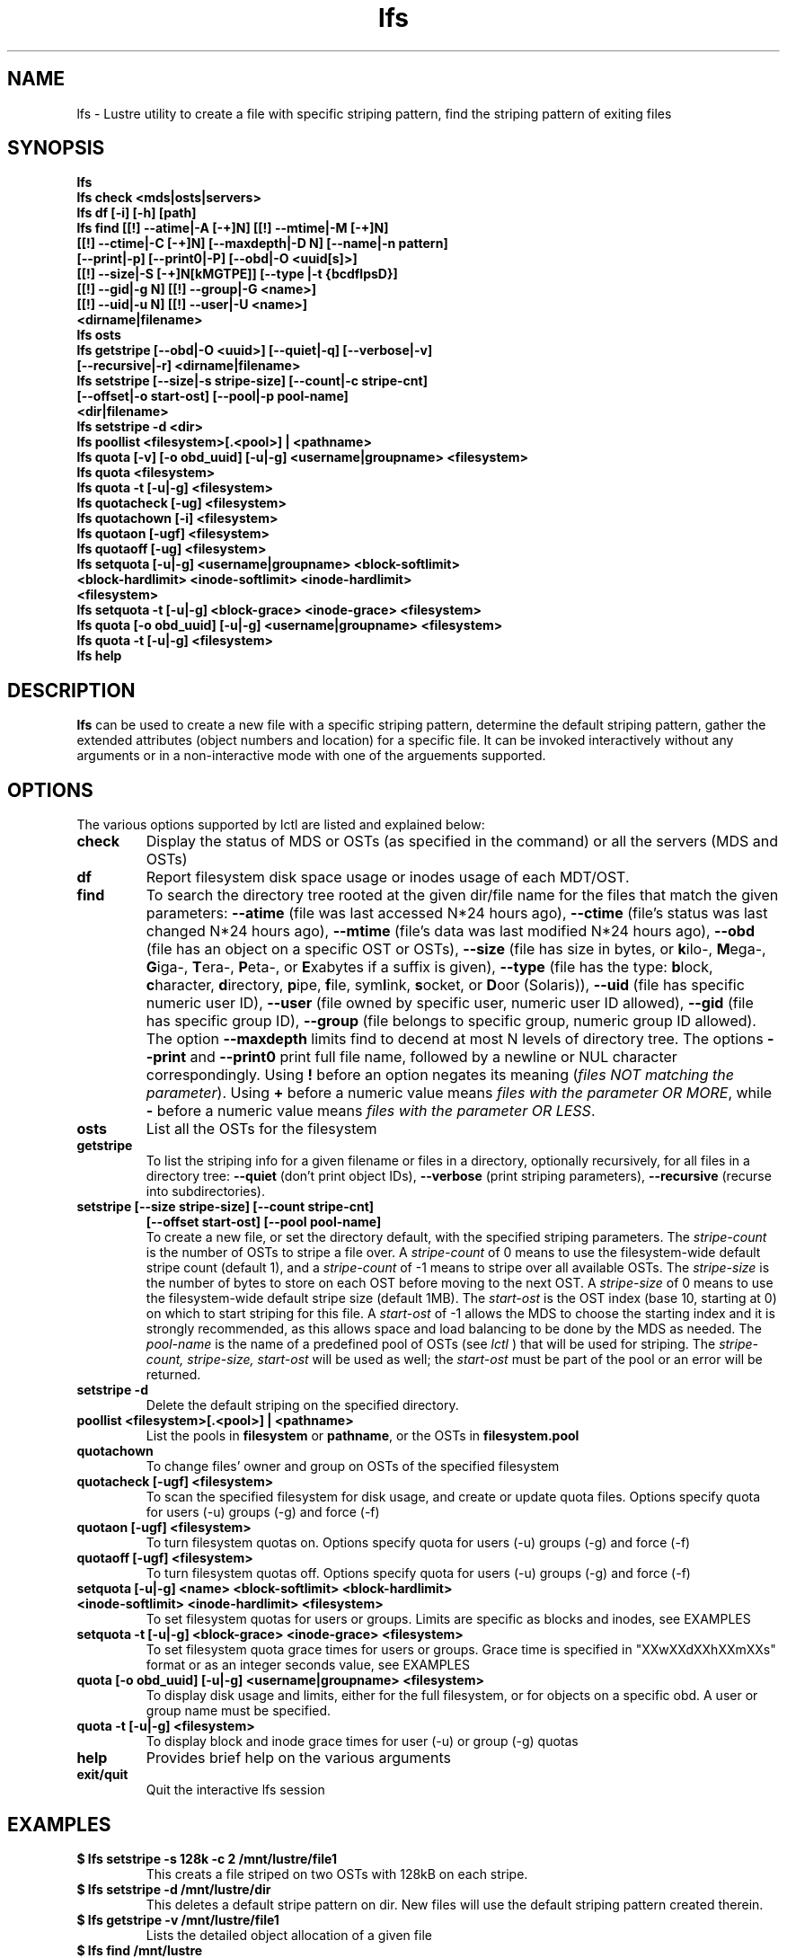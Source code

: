 .TH lfs 1 "2008 Mar 15" Lustre "user utilities"
.SH NAME
lfs \- Lustre utility to create a file with specific striping pattern, find the striping pattern of exiting files
.SH SYNOPSIS
.br
.B lfs
.br
.B lfs check <mds|osts|servers>
.br
.B lfs df [-i] [-h] [path]
.br
.B lfs find [[!] --atime|-A [-+]N] [[!] --mtime|-M [-+]N]
        \fB[[!] --ctime|-C [-+]N] [--maxdepth|-D N] [--name|-n pattern]
        \fB[--print|-p] \fB[--print0|-P] [--obd|-O <uuid[s]>]
        \fB[[!] --size|-S [-+]N[kMGTPE]] [--type |-t {bcdflpsD}]
        \fB[[!] --gid|-g N] [[!] --group|-G <name>]
        \fB[[!] --uid|-u N] [[!] --user|-U <name>]
        \fB<dirname|filename>\fR
.br
.B lfs osts
.br
.B lfs getstripe [--obd|-O <uuid>] [--quiet|-q] [--verbose|-v] 
        \fB[--recursive|-r] <dirname|filename>\fR
.br
.B lfs setstripe [--size|-s stripe-size] [--count|-c stripe-cnt]
        \fB[--offset|-o start-ost] [--pool|-p pool-name]
        \fB<dir|filename>\fR
.br
.B lfs setstripe -d <dir>
.br
.B lfs poollist <filesystem>[.<pool>] | <pathname>
.br
.B lfs quota [-v] [-o obd_uuid] [-u|-g] <username|groupname> <filesystem>
.br
.B lfs quota <filesystem>
.br
.B lfs quota -t [-u|-g] <filesystem>
.br
.B lfs quotacheck [-ug] <filesystem>
.br
.B lfs quotachown [-i] <filesystem>
.br
.B lfs quotaon [-ugf] <filesystem>
.br
.B lfs quotaoff [-ug] <filesystem>
.br
.B lfs setquota [-u|-g] <username|groupname> <block-softlimit>
             \fB<block-hardlimit> <inode-softlimit> <inode-hardlimit>
             \fB<filesystem>\fR
.br
.B lfs setquota -t [-u|-g] <block-grace> <inode-grace> <filesystem>
.br
.B lfs quota [-o obd_uuid] [-u|-g] <username|groupname> <filesystem>
.br
.B lfs quota -t [-u|-g] <filesystem>
.br
.B lfs help
.SH DESCRIPTION
.B lfs
can be used to create a new file with a specific striping pattern, determine the default striping pattern, gather the extended attributes (object numbers and location) for a specific file. It can be invoked interactively without any arguments or in a non-interactive mode with one of the arguements supported. 
.SH OPTIONS
The various options supported by lctl are listed and explained below:
.TP
.B check 
Display the status of MDS or OSTs (as specified in the command) or all the servers (MDS and OSTs)
.TP
.B df
Report filesystem disk space usage or inodes usage of each MDT/OST.
.TP
.B find 
To search the directory tree rooted at the given dir/file name for the files that match the given parameters: \fB--atime\fR (file was last accessed N*24 hours ago), \fB--ctime\fR (file's status was last changed N*24 hours ago), \fB--mtime\fR (file's data was last modified N*24 hours ago), \fB--obd\fR (file has an object on a specific OST or OSTs), \fB--size\fR (file has size in bytes, or \fBk\fRilo-, \fBM\fRega-, \fBG\fRiga-, \fBT\fRera-, \fBP\fReta-, or \fBE\fRxabytes if a suffix is given), \fB--type\fR (file has the type: \fBb\fRlock, \fBc\fRharacter, \fBd\fRirectory, \fBp\fRipe, \fBf\fRile, sym\fBl\fRink, \fBs\fRocket, or \fBD\fRoor (Solaris)), \fB--uid\fR (file has specific numeric user ID), \fB--user\fR (file owned by specific user, numeric user ID allowed), \fB--gid\fR (file has specific group ID), \fB--group\fR (file belongs to specific group, numeric group ID allowed). The option \fB--maxdepth\fR limits find to decend at most N levels of directory tree. The options \fB--print\fR and \fB--print0\fR print full file name, followed by a newline or NUL character correspondingly.  Using \fB!\fR before an option negates its meaning (\fIfiles NOT matching the parameter\fR).  Using \fB+\fR before a numeric value means \fIfiles with the parameter OR MORE\fR, while \fB-\fR before a numeric value means \fIfiles with the parameter OR LESS\fR.
.TP
.B osts 
List all the OSTs for the filesystem
.TP
.B getstripe
To list the striping info for a given filename or files in a directory, optionally recursively, for all files in a directory tree: \fB--quiet\fR (don't print object IDs), \fB--verbose\fR (print striping parameters), \fB--recursive\fR (recurse into subdirectories).
.TP
.B setstripe [--size stripe-size] [--count stripe-cnt] 
	\fB[--offset start-ost] [--pool pool-name]\fR
.br
To create a new file, or set the directory default, with the specified striping parameters.  The
.I stripe-count
is the number of OSTs to stripe a file over. A
.I stripe-count
of 0 means to use the filesystem-wide default stripe count (default 1), and a
.I stripe-count
of -1 means to stripe over all available OSTs.  The
.I stripe-size
is the number of bytes to store on each OST before moving to the next OST.  A
.I stripe-size
of 0 means to use the filesystem-wide default stripe size (default 1MB).  The
.I start-ost
is the OST index (base 10, starting at 0) on which to start striping for this file.  A
.I start-ost
of -1 allows the MDS to choose the starting index and it is strongly recommended, as this allows space and load balancing to be done by the MDS as needed.  The
.I pool-name
is the name of a predefined pool of OSTs (see 
.I lctl
) that will be used for striping. The 
.I stripe-count, stripe-size, start-ost
will be used as well; the 
.I start-ost
must be part of the pool or an error will be returned. 
.TP
.B setstripe -d
Delete the default striping on the specified directory.
.TP
.B poollist <filesystem>[.<pool>] | <pathname>
List the pools in \fBfilesystem\fR or \fBpathname\fR, or the OSTs in \fBfilesystem.pool\fR
.TP
.B quotachown
To change files' owner and group on OSTs of the specified filesystem
.TP
.B quotacheck [-ugf] <filesystem>
To scan the specified filesystem for disk usage, and create or update quota files. Options specify quota for users (-u) groups (-g) and force (-f)
.TP
.B quotaon [-ugf] <filesystem>
To turn filesystem quotas on. Options specify quota for users (-u) groups (-g) and force (-f)
.TP
.B quotaoff [-ugf] <filesystem>
To turn filesystem quotas off.  Options specify quota for users (-u) groups (-g) and force (-f)
.TP
.B setquota  [-u|-g] <name> <block-softlimit> <block-hardlimit> <inode-softlimit> <inode-hardlimit> <filesystem>
To set filesystem quotas for users or groups. Limits are specific as blocks and inodes, see EXAMPLES
.TP
.B setquota -t [-u|-g] <block-grace> <inode-grace> <filesystem>
To set filesystem quota grace times for users or groups. Grace time is specified in "XXwXXdXXhXXmXXs" format or as an integer seconds value, see EXAMPLES
.TP
.B quota [-o obd_uuid] [-u|-g] <username|groupname> <filesystem>
To display disk usage and limits, either for the full filesystem, or for objects on a specific obd. A user or group name must be specified.
.TP
.B quota -t [-u|-g] <filesystem>
To display block and inode grace times for user (-u) or group (-g) quotas
.TP
.B help 
Provides brief help on the various arguments
.TP
.B exit/quit 
Quit the interactive lfs session
.SH EXAMPLES
.TP
.B $ lfs setstripe -s 128k -c 2 /mnt/lustre/file1
This creats a file striped on two OSTs with 128kB on each stripe.
.TP
.B $ lfs setstripe -d /mnt/lustre/dir
This deletes a default stripe pattern on dir. New files will use the default striping pattern created therein.
.TP
.B $ lfs getstripe -v /mnt/lustre/file1
Lists the detailed object allocation of a given file
.TP
.B $ lfs find /mnt/lustre
Efficiently lists all files in a given directory and its subdirectories
.TP
.B $ lfs find /mnt/lustre -mtime +30 -type f -print
Recursively list all regular files in given directory more than 30 days old
.TP
.B $ lfs find --obd OST2-UUID /mnt/lustre/
Recursively list all files in a given directory that have objects on OST2-UUID.
.tP
.B $ lfs check servers 
Check the status of all servers (MDT, OST)
.TP
.B $ lfs osts
List all the OSTs
.TP
.B $ lfs df -h 
Lists space usage per OST and MDT in human readable format.
.TP
.B $ lfs df -i 
Lists inode usage per OST and MDT
.TP
.B $ lfs quotachown -i /mnt/lustre
Change file owner and group
.TP
.B $ lfs quotacheck -ug /mnt/lustre
Quotacheck for user and group - will turn on quotas after making the check.
.TP
.B $ lfs quotaon -ug /mnt/lustre
Turn quotas of user and group on
.TP
.B $ lfs quotaoff -ug /mnt/lustre
Turn quotas of user and group off
.TP
.B $ lfs setquota -u bob 0 1000000 0 10000 /mnt/lustre
Set quotas of user `bob': 1GB block quota and 10,000 file quota
.TP
.B $ lfs setquota -t -u 1000 1w4d /mnt/lustre
Set grace times for user quotas: 1000 seconds for block quotas, 1 week and 4 days for inode quotas
.TP
.B $ lfs quota -u bob /mnt/lustre
List quotas of user `bob'
.TP
.B $ lfs quota -t -u /mnt/lustre
Show grace times for user quotas on /mnt/lustre
.SH BUGS
The \fBlfs find\fR command isn't as comprehensive as \fBfind\fR(1).
Report bugs using http://bugzilla.lustre.org.
.SH AUTHOR
The lfs command is part of the Lustre filesystem.  Contact http://www.lustre.org/
.SH SEE ALSO
.BR lctl (8),
.BR lustre (7)
